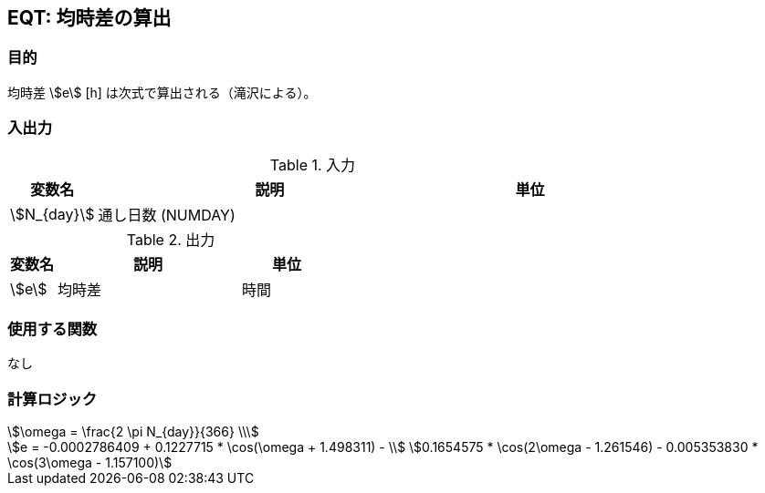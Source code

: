 
== EQT: 均時差の算出

=== 目的

均時差 stem:[e] [h] は次式で算出される（滝沢による）。

=== 入出力

.入力
[options="header" cols="1,4,2"]
|=================================
|変数名|説明|単位
|stem:[N_{day}]| 通し日数 (NUMDAY) |
|=================================

.出力
[options="header" cols="1,4,2"]
|=================================
|変数名|説明|単位
|stem:[e] | 均時差 | 時間 |
|=================================

=== 使用する関数

なし

=== 計算ロジック

====
[stem]
++++++++++++++++++++++++++++++++++++++++++++
\omega = \frac{2 \pi N_{day}}{366} \\
++++++++++++++++++++++++++++++++++++++++++++
[stem]
++++++++++++++++++++++++++++++++++++++++++++
e = -0.0002786409 + 0.1227715 * \cos(\omega + 1.498311) - \\
0.1654575 * \cos(2\omega - 1.261546) - 0.005353830 * \cos(3\omega - 1.157100)
++++++++++++++++++++++++++++++++++++++++++++
====
